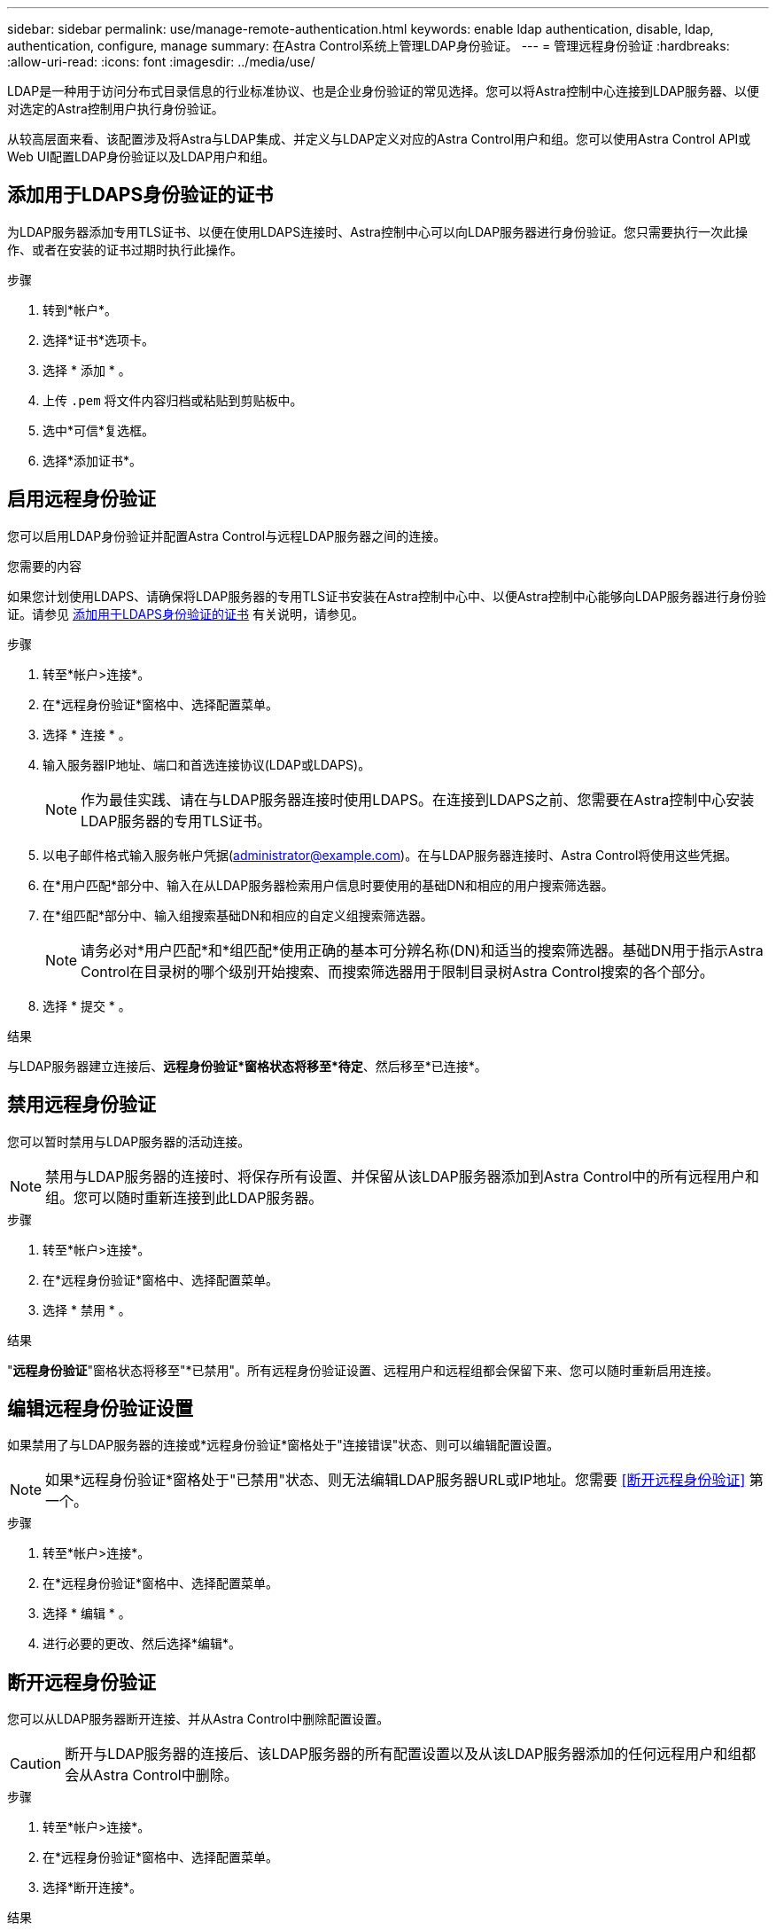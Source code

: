 ---
sidebar: sidebar 
permalink: use/manage-remote-authentication.html 
keywords: enable ldap authentication, disable, ldap, authentication, configure, manage 
summary: 在Astra Control系统上管理LDAP身份验证。 
---
= 管理远程身份验证
:hardbreaks:
:allow-uri-read: 
:icons: font
:imagesdir: ../media/use/


[role="lead"]
LDAP是一种用于访问分布式目录信息的行业标准协议、也是企业身份验证的常见选择。您可以将Astra控制中心连接到LDAP服务器、以便对选定的Astra控制用户执行身份验证。

从较高层面来看、该配置涉及将Astra与LDAP集成、并定义与LDAP定义对应的Astra Control用户和组。您可以使用Astra Control API或Web UI配置LDAP身份验证以及LDAP用户和组。



== 添加用于LDAPS身份验证的证书

为LDAP服务器添加专用TLS证书、以便在使用LDAPS连接时、Astra控制中心可以向LDAP服务器进行身份验证。您只需要执行一次此操作、或者在安装的证书过期时执行此操作。

.步骤
. 转到*帐户*。
. 选择*证书*选项卡。
. 选择 * 添加 * 。
. 上传 `.pem` 将文件内容归档或粘贴到剪贴板中。
. 选中*可信*复选框。
. 选择*添加证书*。




== 启用远程身份验证

您可以启用LDAP身份验证并配置Astra Control与远程LDAP服务器之间的连接。

.您需要的内容
如果您计划使用LDAPS、请确保将LDAP服务器的专用TLS证书安装在Astra控制中心中、以便Astra控制中心能够向LDAP服务器进行身份验证。请参见 <<添加用于LDAPS身份验证的证书>> 有关说明，请参见。

.步骤
. 转至*帐户>连接*。
. 在*远程身份验证*窗格中、选择配置菜单。
. 选择 * 连接 * 。
. 输入服务器IP地址、端口和首选连接协议(LDAP或LDAPS)。
+

NOTE: 作为最佳实践、请在与LDAP服务器连接时使用LDAPS。在连接到LDAPS之前、您需要在Astra控制中心安装LDAP服务器的专用TLS证书。

. 以电子邮件格式输入服务帐户凭据(administrator@example.com)。在与LDAP服务器连接时、Astra Control将使用这些凭据。
. 在*用户匹配*部分中、输入在从LDAP服务器检索用户信息时要使用的基础DN和相应的用户搜索筛选器。
. 在*组匹配*部分中、输入组搜索基础DN和相应的自定义组搜索筛选器。
+

NOTE: 请务必对*用户匹配*和*组匹配*使用正确的基本可分辨名称(DN)和适当的搜索筛选器。基础DN用于指示Astra Control在目录树的哪个级别开始搜索、而搜索筛选器用于限制目录树Astra Control搜索的各个部分。

. 选择 * 提交 * 。


.结果
与LDAP服务器建立连接后、*远程身份验证*窗格状态将移至*待定*、然后移至*已连接*。



== 禁用远程身份验证

您可以暂时禁用与LDAP服务器的活动连接。


NOTE: 禁用与LDAP服务器的连接时、将保存所有设置、并保留从该LDAP服务器添加到Astra Control中的所有远程用户和组。您可以随时重新连接到此LDAP服务器。

.步骤
. 转至*帐户>连接*。
. 在*远程身份验证*窗格中、选择配置菜单。
. 选择 * 禁用 * 。


.结果
"*远程身份验证*"窗格状态将移至"*已禁用"。所有远程身份验证设置、远程用户和远程组都会保留下来、您可以随时重新启用连接。



== 编辑远程身份验证设置

如果禁用了与LDAP服务器的连接或*远程身份验证*窗格处于"连接错误"状态、则可以编辑配置设置。


NOTE: 如果*远程身份验证*窗格处于"已禁用"状态、则无法编辑LDAP服务器URL或IP地址。您需要 <<断开远程身份验证>> 第一个。

.步骤
. 转至*帐户>连接*。
. 在*远程身份验证*窗格中、选择配置菜单。
. 选择 * 编辑 * 。
. 进行必要的更改、然后选择*编辑*。




== 断开远程身份验证

您可以从LDAP服务器断开连接、并从Astra Control中删除配置设置。


CAUTION: 断开与LDAP服务器的连接后、该LDAP服务器的所有配置设置以及从该LDAP服务器添加的任何远程用户和组都会从Astra Control中删除。

.步骤
. 转至*帐户>连接*。
. 在*远程身份验证*窗格中、选择配置菜单。
. 选择*断开连接*。


.结果
"*远程身份验证*"窗格状态将移至"*已断开连接"。远程身份验证设置、远程用户和远程组将从Astra Control中删除。
